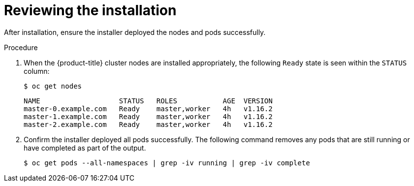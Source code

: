 // Module included in the following assemblies:
//
// * installing/installing_bare_metal/installing_bare_metal_ipi/ipi-install-troubleshooting.adoc

[id="ipi-install-troubleshooting-reviewing-the-installation_{context}"]

= Reviewing the installation

After installation, ensure the installer deployed the nodes and pods successfully.

.Procedure

. When the {product-title} cluster nodes are installed appropriately, the following `Ready` state is seen within the `STATUS` column:
+
[source,bash]
----
$ oc get nodes
----
+
[source,bash]
----
NAME                   STATUS   ROLES           AGE  VERSION
master-0.example.com   Ready    master,worker   4h   v1.16.2
master-1.example.com   Ready    master,worker   4h   v1.16.2
master-2.example.com   Ready    master,worker   4h   v1.16.2
----

. Confirm the installer deployed all pods successfully. The following command
removes any pods that are still running or have completed as part of the output.
+
[source,bash]
----
$ oc get pods --all-namespaces | grep -iv running | grep -iv complete
----
